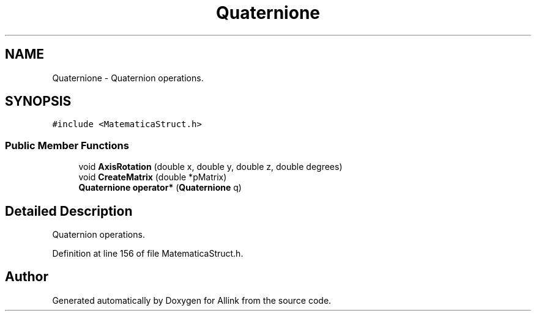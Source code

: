 .TH "Quaternione" 3 "Fri Aug 17 2018" "Version v0.1" "Allink" \" -*- nroff -*-
.ad l
.nh
.SH NAME
Quaternione \- Quaternion operations\&.  

.SH SYNOPSIS
.br
.PP
.PP
\fC#include <MatematicaStruct\&.h>\fP
.SS "Public Member Functions"

.in +1c
.ti -1c
.RI "void \fBAxisRotation\fP (double x, double y, double z, double degrees)"
.br
.ti -1c
.RI "void \fBCreateMatrix\fP (double *pMatrix)"
.br
.ti -1c
.RI "\fBQuaternione\fP \fBoperator*\fP (\fBQuaternione\fP q)"
.br
.in -1c
.SH "Detailed Description"
.PP 
Quaternion operations\&. 
.PP
Definition at line 156 of file MatematicaStruct\&.h\&.

.SH "Author"
.PP 
Generated automatically by Doxygen for Allink from the source code\&.
